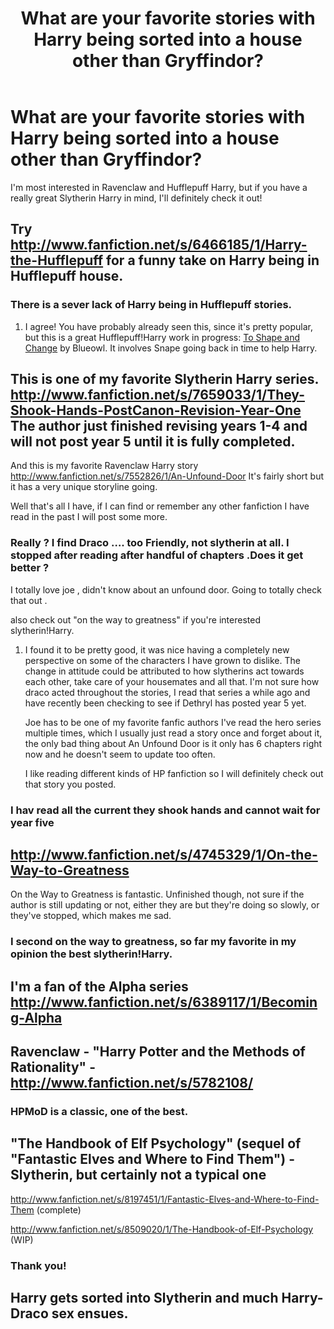 #+TITLE: What are your favorite stories with Harry being sorted into a house other than Gryffindor?

* What are your favorite stories with Harry being sorted into a house other than Gryffindor?
:PROPERTIES:
:Author: pallas_athene
:Score: 13
:DateUnix: 1361558642.0
:DateShort: 2013-Feb-22
:END:
I'm most interested in Ravenclaw and Hufflepuff Harry, but if you have a really great Slytherin Harry in mind, I'll definitely check it out!


** Try [[http://www.fanfiction.net/s/6466185/1/Harry-the-Hufflepuff]] for a funny take on Harry being in Hufflepuff house.
:PROPERTIES:
:Author: surlyjo
:Score: 10
:DateUnix: 1361568933.0
:DateShort: 2013-Feb-23
:END:

*** There is a sever lack of Harry being in Hufflepuff stories.
:PROPERTIES:
:Author: Korrin85
:Score: 2
:DateUnix: 1361588488.0
:DateShort: 2013-Feb-23
:END:

**** I agree! You have probably already seen this, since it's pretty popular, but this is a great Hufflepuff!Harry work in progress: [[http://www.fanfiction.net/s/6413108/1/To-Shape-and-Change][To Shape and Change]] by Blueowl. It involves Snape going back in time to help Harry.
:PROPERTIES:
:Author: pallas_athene
:Score: 6
:DateUnix: 1361601100.0
:DateShort: 2013-Feb-23
:END:


** This is one of my favorite Slytherin Harry series. [[http://www.fanfiction.net/s/7659033/1/They-Shook-Hands-PostCanon-Revision-Year-One]] The author just finished revising years 1-4 and will not post year 5 until it is fully completed.

And this is my favorite Ravenclaw Harry story [[http://www.fanfiction.net/s/7552826/1/An-Unfound-Door]] It's fairly short but it has a very unique storyline going.

Well that's all I have, if I can find or remember any other fanfiction I have read in the past I will post some more.
:PROPERTIES:
:Author: Silence258
:Score: 5
:DateUnix: 1361565201.0
:DateShort: 2013-Feb-23
:END:

*** Really ? I find Draco .... too Friendly, not slytherin at all. I stopped after reading after handful of chapters .Does it get better ?

I totally love joe , didn't know about an unfound door. Going to totally check that out .

also check out "on the way to greatness" if you're interested slytherin!Harry.
:PROPERTIES:
:Author: josephwdye
:Score: 3
:DateUnix: 1361685662.0
:DateShort: 2013-Feb-24
:END:

**** I found it to be pretty good, it was nice having a completely new perspective on some of the characters I have grown to dislike. The change in attitude could be attributed to how slytherins act towards each other, take care of your housemates and all that. I'm not sure how draco acted throughout the stories, I read that series a while ago and have recently been checking to see if Dethryl has posted year 5 yet.

Joe has to be one of my favorite fanfic authors I've read the hero series multiple times, which I usually just read a story once and forget about it, the only bad thing about An Unfound Door is it only has 6 chapters right now and he doesn't seem to update too often.

I like reading different kinds of HP fanfiction so I will definitely check out that story you posted.
:PROPERTIES:
:Author: Silence258
:Score: 3
:DateUnix: 1361689430.0
:DateShort: 2013-Feb-24
:END:


*** I hav read all the current they shook hands and cannot wait for year five
:PROPERTIES:
:Author: GINGERtheKAT
:Score: 1
:DateUnix: 1362551730.0
:DateShort: 2013-Mar-06
:END:


** [[http://www.fanfiction.net/s/4745329/1/On-the-Way-to-Greatness]]

On the Way to Greatness is fantastic. Unfinished though, not sure if the author is still updating or not, either they are but they're doing so slowly, or they've stopped, which makes me sad.
:PROPERTIES:
:Author: LadyLigeia
:Score: 5
:DateUnix: 1361673037.0
:DateShort: 2013-Feb-24
:END:

*** I second on the way to greatness, so far my favorite in my opinion the best slytherin!Harry.
:PROPERTIES:
:Author: josephwdye
:Score: 3
:DateUnix: 1361685642.0
:DateShort: 2013-Feb-24
:END:


** I'm a fan of the Alpha series [[http://www.fanfiction.net/s/6389117/1/Becoming-Alpha]]
:PROPERTIES:
:Author: dannys717
:Score: 2
:DateUnix: 1361641039.0
:DateShort: 2013-Feb-23
:END:


** Ravenclaw - "Harry Potter and the Methods of Rationality" - [[http://www.fanfiction.net/s/5782108/]]
:PROPERTIES:
:Author: Bulwersator
:Score: 2
:DateUnix: 1362759524.0
:DateShort: 2013-Mar-08
:END:

*** HPMoD is a classic, one of the best.
:PROPERTIES:
:Author: pallas_athene
:Score: 1
:DateUnix: 1362760590.0
:DateShort: 2013-Mar-08
:END:


** "The Handbook of Elf Psychology" (sequel of "Fantastic Elves and Where to Find Them") - Slytherin, but certainly not a typical one

[[http://www.fanfiction.net/s/8197451/1/Fantastic-Elves-and-Where-to-Find-Them]] (complete)

[[http://www.fanfiction.net/s/8509020/1/The-Handbook-of-Elf-Psychology]] (WIP)
:PROPERTIES:
:Author: Bulwersator
:Score: 2
:DateUnix: 1362759658.0
:DateShort: 2013-Mar-08
:END:

*** Thank you!
:PROPERTIES:
:Author: pallas_athene
:Score: 1
:DateUnix: 1362760613.0
:DateShort: 2013-Mar-08
:END:


** Harry gets sorted into Slytherin and much Harry-Draco sex ensues.
:PROPERTIES:
:Author: ginohhh
:Score: 1
:DateUnix: 1361591708.0
:DateShort: 2013-Feb-23
:END:
